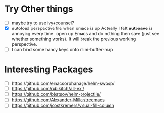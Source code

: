 * Try Other things

  - [ ] maybe try to use ivy+counsel?
  - [X] autoload perspective file when emacs is up
    Actually I felt *autosave* is annoying every time I open up Emacs and
    do nothing then save (just see whether something works). It will break
    the previous working perspective.
  - [ ] I can bind some handy keys onto mini-buffer-map

* Interesting Packages

  - [ ] https://github.com/emacsorphanage/helm-swoop/
  - [ ] https://github.com/rubikitch/all-ext/
  - [ ] https://github.com/bbatsov/helm-projectile/
  - [ ] https://github.com/Alexander-Miller/treemacs
  - [ ] https://github.com/joostkremers/visual-fill-column
